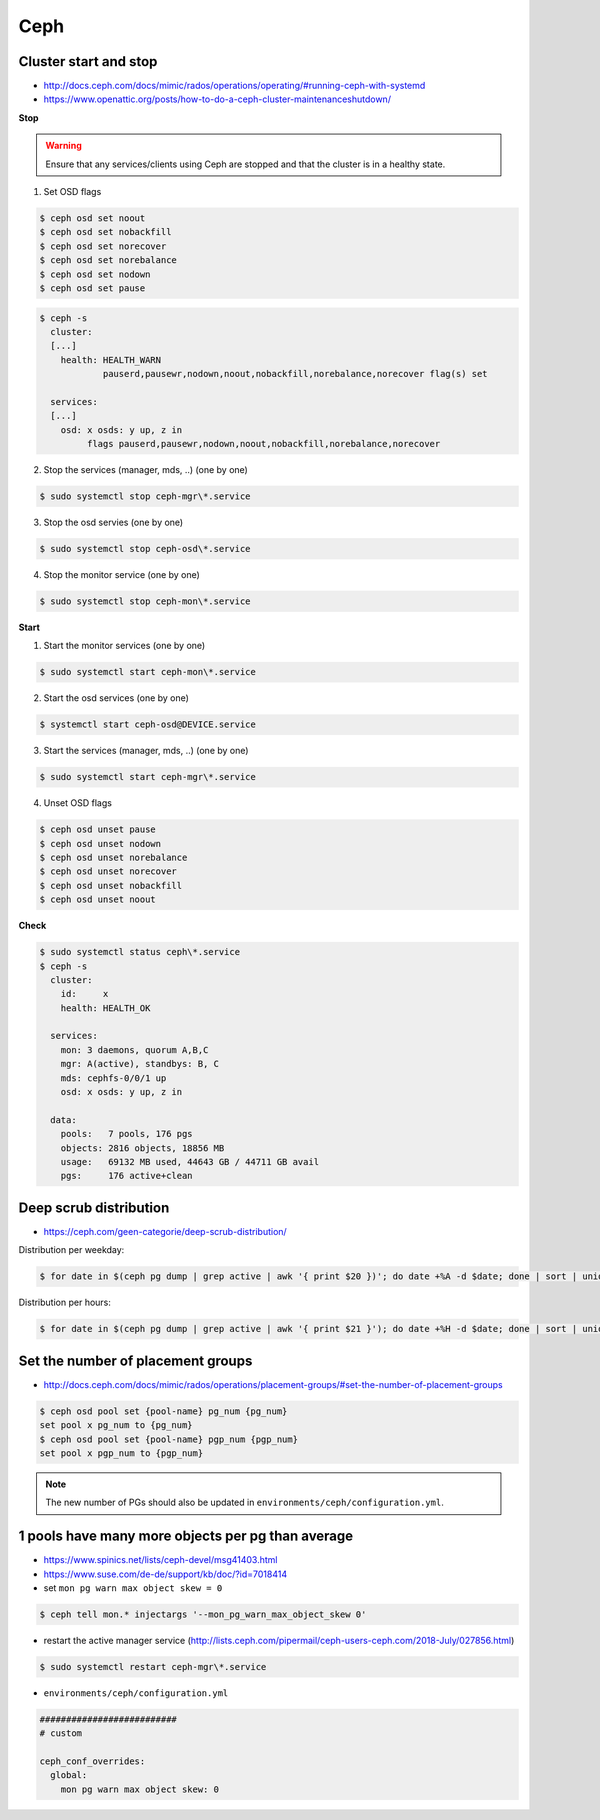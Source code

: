 ====
Ceph
====

Cluster start and stop
======================

* http://docs.ceph.com/docs/mimic/rados/operations/operating/#running-ceph-with-systemd
* https://www.openattic.org/posts/how-to-do-a-ceph-cluster-maintenanceshutdown/

**Stop**

.. warning::

   Ensure that any services/clients using Ceph are stopped and that the cluster is in a healthy state.

1. Set OSD flags

.. code-block:: console

   $ ceph osd set noout
   $ ceph osd set nobackfill
   $ ceph osd set norecover
   $ ceph osd set norebalance
   $ ceph osd set nodown
   $ ceph osd set pause

.. code-block:: console

   $ ceph -s
     cluster:
     [...]
       health: HEALTH_WARN
               pauserd,pausewr,nodown,noout,nobackfill,norebalance,norecover flag(s) set
 
     services:
     [...]
       osd: x osds: y up, z in
            flags pauserd,pausewr,nodown,noout,nobackfill,norebalance,norecover

2. Stop the services (manager, mds, ..) (one by one)

.. code-block:: console

   $ sudo systemctl stop ceph-mgr\*.service

3. Stop the osd servies (one by one)

.. code-block:: console

   $ sudo systemctl stop ceph-osd\*.service

4. Stop the monitor service (one by one)

.. code-block:: console

   $ sudo systemctl stop ceph-mon\*.service

**Start**

1. Start the monitor services (one by one)

.. code-block:: console

   $ sudo systemctl start ceph-mon\*.service

2. Start the osd services (one by one)

.. code-block:: console

   $ systemctl start ceph-osd@DEVICE.service              

3. Start the services (manager, mds, ..) (one by one)

.. code-block:: console

   $ sudo systemctl start ceph-mgr\*.service

4. Unset OSD flags

.. code-block:: console

   $ ceph osd unset pause
   $ ceph osd unset nodown
   $ ceph osd unset norebalance
   $ ceph osd unset norecover
   $ ceph osd unset nobackfill
   $ ceph osd unset noout

**Check**

.. code-block:: console

   $ sudo systemctl status ceph\*.service
   $ ceph -s
     cluster:
       id:     x
       health: HEALTH_OK
 
     services:
       mon: 3 daemons, quorum A,B,C
       mgr: A(active), standbys: B, C
       mds: cephfs-0/0/1 up 
       osd: x osds: y up, z in
 
     data:
       pools:   7 pools, 176 pgs
       objects: 2816 objects, 18856 MB
       usage:   69132 MB used, 44643 GB / 44711 GB avail
       pgs:     176 active+clean

Deep scrub distribution
=======================

* https://ceph.com/geen-categorie/deep-scrub-distribution/

Distribution per weekday:

.. code-block:: console

   $ for date in $(ceph pg dump | grep active | awk '{ print $20 })'; do date +%A -d $date; done | sort | uniq -c

Distribution per hours:

.. code-block:: console

   $ for date in $(ceph pg dump | grep active | awk '{ print $21 }'); do date +%H -d $date; done | sort | uniq -c

Set the number of placement groups
==================================

* http://docs.ceph.com/docs/mimic/rados/operations/placement-groups/#set-the-number-of-placement-groups

.. code-block:: console

   $ ceph osd pool set {pool-name} pg_num {pg_num}
   set pool x pg_num to {pg_num}
   $ ceph osd pool set {pool-name} pgp_num {pgp_num}
   set pool x pgp_num to {pgp_num}

.. note::

   The new number of PGs should also be updated in ``environments/ceph/configuration.yml``.

1 pools have many more objects per pg than average
==================================================

* https://www.spinics.net/lists/ceph-devel/msg41403.html
* https://www.suse.com/de-de/support/kb/doc/?id=7018414

* set ``mon pg warn max object skew = 0``

.. code-block:: console

   $ ceph tell mon.* injectargs '--mon_pg_warn_max_object_skew 0'

* restart the active manager service (http://lists.ceph.com/pipermail/ceph-users-ceph.com/2018-July/027856.html)

.. code-block:: console

   $ sudo systemctl restart ceph-mgr\*.service

* ``environments/ceph/configuration.yml``

.. code-block:: yaml

   ##########################
   # custom

   ceph_conf_overrides:
     global:
       mon pg warn max object skew: 0
